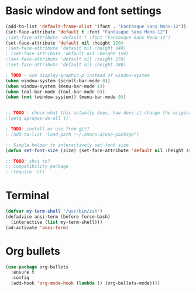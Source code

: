 * Basic window and font settings

#+BEGIN_SRC emacs-lisp
  (add-to-list 'default-frame-alist '(font . "Fantasque Sans Mono-12"))
  (set-face-attribute 'default t :font "Fantasque Sans Mono-12")
  ;(set-face-attribute 'default t :font "Fantasque Sans Mono-12")
  (set-face-attribute 'default nil :height 120)
  ;(set-face-attribute 'default nil :height 140)
  ; (set-face-attribute 'default nil :height 150)
  ;(set-face-attribute 'default nil :height 170)
  ;(set-face-attribute 'default nil :height 180)

  ; TODO - use display-graphic-p instead of window-system
  (when window-system (scroll-bar-mode 0))
  (when window-system (menu-bar-mode 1))
  (when tool-bar-mode (tool-bar-mode 0))
  (when (not (window-system)) (menu-bar-mode 0))


  ;; TODO - check what this actually does. how does it change the original apropos search?
  ;(setq apropos-do-all t)

  ; TODO: install or use from git?
  ; (add-to-list 'load-path "~/.emacs.d/use-package")

  ;; Simple helper to interactively set font size
  (defun set-font-size (size) (set-face-attribute 'default nil :height size))

  ;; TODO: chci to?
  ;; Compatibility package
  ; (require 'cl)
#+END_SRC

* Terminal

#+BEGIN_SRC emacs-lisp
  (defvar my-term-shell "/usr/bin/zsh")
  (defadvice ansi-term (before force-bash)
    (interactive (list my-term-shell)))
  (ad-activate 'ansi-term)
#+END_SRC

* Org bullets

#+BEGIN_SRC emacs-lisp
  (use-package org-bullets
    :ensure t
    :config
    (add-hook 'org-mode-hook (lambda () (org-bullets-mode))))
#+END_SRC
